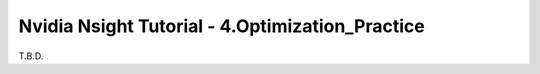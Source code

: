 Nvidia Nsight Tutorial - 4.Optimization_Practice
====================================================

T.B.D.

